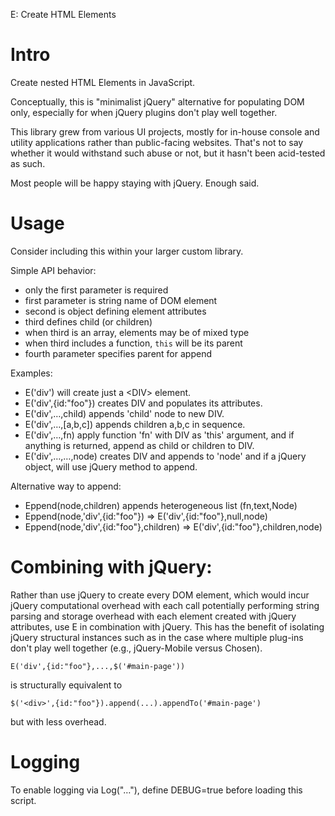 			   E: Create HTML Elements

* Intro
Create nested HTML Elements in JavaScript.

Conceptually, this is "minimalist jQuery" alternative for populating DOM
only, especially for when jQuery plugins don't play well together.

This library grew from various UI projects, mostly for in-house console and
utility applications rather than public-facing websites.  That's not to say
whether it would withstand such abuse or not, but it hasn't been acid-tested
as such.

Most people will be happy staying with jQuery.  Enough said.

* Usage
Consider including this within your larger custom library.

Simple API behavior:
 - only the first parameter is required
 - first parameter is string name of DOM element
 - second is object defining element attributes
 - third defines child (or children)
 - when third is an array, elements may be of mixed type
 - when third includes a function, =this= will be its parent
 - fourth parameter specifies parent for append

Examples:
 - E('div') will create just a <DIV> element.
 - E('div',{id:"foo"}) creates DIV and populates its attributes.
 - E('div',...,child) appends 'child' node to new DIV.
 - E('div',...,[a,b,c]) appends children a,b,c in sequence.
 - E('div',...,fn) apply function 'fn' with DIV as 'this' argument,
   and if anything is returned, append as child or children to DIV.
 - E('div',...,...,node) creates DIV and appends to 'node' and if 
   a jQuery object, will use jQuery method to append.

Alternative way to append:
 - Eppend(node,children) appends heterogeneous list (fn,text,Node)
 - Eppend(node,'div',{id:"foo"}) => E('div',{id:"foo"},null,node)
 - Eppend(node,'div',{id:"foo"},children) => E('div',{id:"foo"},children,node)

* Combining with jQuery:
Rather than use jQuery to create every DOM element, which would incur
jQuery computational overhead with each call potentially performing
string parsing and storage overhead with each element created with
jQuery attributes, use E in combination with jQuery.  This has the
benefit of isolating jQuery structural instances such as in the case
where multiple plug-ins don't play well together (e.g., jQuery-Mobile
versus Chosen).

: E('div',{id:"foo"},...,$('#main-page'))

is structurally equivalent to

: $('<div>',{id:"foo"}).append(...).appendTo('#main-page')

but with less overhead.

* Logging
To enable logging via Log("..."), define DEBUG=true before loading this script.
